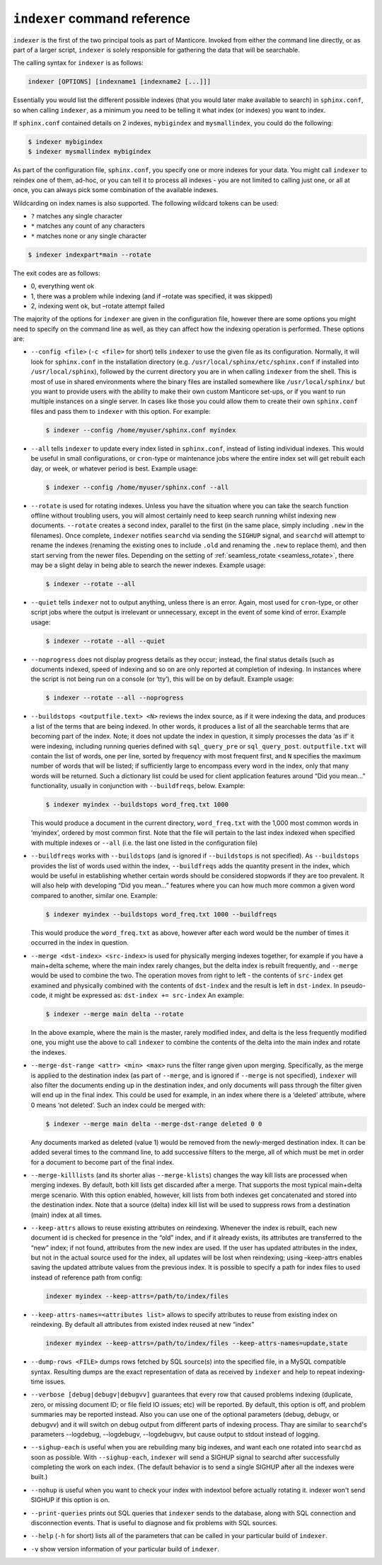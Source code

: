 .. _indexer_command_reference:

``indexer`` command reference
-----------------------------

``indexer`` is the first of the two principal tools as part of Manticore.
Invoked from either the command line directly, or as part of a larger
script, ``indexer`` is solely responsible for gathering the data that
will be searchable.

The calling syntax for ``indexer`` is as follows:

.. code-block:: bash


    indexer [OPTIONS] [indexname1 [indexname2 [...]]]

Essentially you would list the different possible indexes (that you
would later make available to search) in ``sphinx.conf``, so when
calling ``indexer``, as a minimum you need to be telling it what index
(or indexes) you want to index.

If ``sphinx.conf`` contained details on 2 indexes, ``mybigindex`` and
``mysmallindex``, you could do the following:

.. code-block:: bash


    $ indexer mybigindex
    $ indexer mysmallindex mybigindex

As part of the configuration file, ``sphinx.conf``, you specify one or
more indexes for your data. You might call ``indexer`` to reindex one of
them, ad-hoc, or you can tell it to process all indexes - you are not
limited to calling just one, or all at once, you can always pick some
combination of the available indexes.

Wildcarding on index names is also supported. The following wildcard tokens can be used:

* ``?`` matches any single character
* ``*`` matches any count of any characters
* ``*`` matches none or any single character

.. code-block:: bash

    $ indexer indexpart*main --rotate


The exit codes are as follows:

-  0, everything went ok
-  1, there was a problem while indexing (and if –rotate was specified,
   it was skipped)
-  2, indexing went ok, but –rotate attempt failed

The majority of the options for ``indexer`` are given in the
configuration file, however there are some options you might need to
specify on the command line as well, as they can affect how the indexing
operation is performed. These options are:

-  ``--config <file>`` (``-c <file>`` for short) tells
   ``indexer`` to use the given file as its configuration. Normally, it
   will look for ``sphinx.conf`` in the installation directory (e.g.
   ``/usr/local/sphinx/etc/sphinx.conf`` if installed into
   ``/usr/local/sphinx``), followed by the current directory you are in
   when calling ``indexer`` from the shell. This is most of use in
   shared environments where the binary files are installed somewhere
   like ``/usr/local/sphinx/`` but you want to provide users with the
   ability to make their own custom Manticore set-ups, or if you want to
   run multiple instances on a single server. In cases like those you
   could allow them to create their own ``sphinx.conf`` files and pass
   them to ``indexer`` with this option. For example:

   .. code-block:: bash


       $ indexer --config /home/myuser/sphinx.conf myindex

-  ``--all`` tells ``indexer`` to update every index listed in
   ``sphinx.conf``, instead of listing individual indexes. This would be
   useful in small configurations, or ``cron``-type or maintenance jobs
   where the entire index set will get rebuilt each day, or week, or
   whatever period is best. Example usage:

   .. code-block:: bash


       $ indexer --config /home/myuser/sphinx.conf --all

-  ``--rotate`` is used for rotating indexes. Unless you have the
   situation where you can take the search function offline without
   troubling users, you will almost certainly need to keep search
   running whilst indexing new documents. ``--rotate`` creates a second
   index, parallel to the first (in the same place, simply including
   ``.new`` in the filenames). Once complete, ``indexer`` notifies
   ``searchd`` via sending the ``SIGHUP`` signal, and ``searchd`` will
   attempt to rename the indexes (renaming the existing ones to include
   ``.old`` and renaming the ``.new`` to replace them), and then start
   serving from the newer files. Depending on the setting of
   :ref:`seamless_rotate <seamless_rotate>`,
   there may be a slight delay in being able to search the newer
   indexes. Example usage:

   .. code-block:: bash


       $ indexer --rotate --all

-  ``--quiet`` tells ``indexer`` not to output anything, unless there is
   an error. Again, most used for ``cron``-type, or other script jobs
   where the output is irrelevant or unnecessary, except in the event of
   some kind of error. Example usage:

   .. code-block:: bash


       $ indexer --rotate --all --quiet

-  ``--noprogress`` does not display progress details as they occur;
   instead, the final status details (such as documents indexed, speed
   of indexing and so on are only reported at completion of indexing. In
   instances where the script is not being run on a console (or ‘tty’),
   this will be on by default. Example usage:

   .. code-block:: bash


       $ indexer --rotate --all --noprogress

-  ``--buildstops <outputfile.text> <N>`` reviews the index
   source, as if it were indexing the data, and produces a list of the
   terms that are being indexed. In other words, it produces a list of
   all the searchable terms that are becoming part of the index. Note;
   it does not update the index in question, it simply processes the
   data ‘as if’ it were indexing, including running queries defined with
   ``sql_query_pre`` or ``sql_query_post``. ``outputfile.txt`` will
   contain the list of words, one per line, sorted by frequency with
   most frequent first, and ``N`` specifies the maximum number of words
   that will be listed; if sufficiently large to encompass every word in
   the index, only that many words will be returned. Such a dictionary
   list could be used for client application features around “Did you
   mean…” functionality, usually in conjunction with ``--buildfreqs``,
   below. Example:

   .. code-block:: bash


       $ indexer myindex --buildstops word_freq.txt 1000

   This would produce a document in the current directory,
   ``word_freq.txt`` with the 1,000 most common words in ‘myindex’,
   ordered by most common first. Note that the file will pertain to the
   last index indexed when specified with multiple indexes or ``--all``
   (i.e. the last one listed in the configuration file)

-  ``--buildfreqs`` works with ``--buildstops`` (and is ignored if
   ``--buildstops`` is not specified). As ``--buildstops`` provides the
   list of words used within the index, ``--buildfreqs`` adds the
   quantity present in the index, which would be useful in establishing
   whether certain words should be considered stopwords if they are too
   prevalent. It will also help with developing “Did you mean…” features
   where you can how much more common a given word compared to another,
   similar one. Example:

   .. code-block:: bash


       $ indexer myindex --buildstops word_freq.txt 1000 --buildfreqs

   This would produce the ``word_freq.txt`` as above, however after each
   word would be the number of times it occurred in the index in
   question.

-  ``--merge <dst-index> <src-index>`` is used for
   physically merging indexes together, for example if you have a
   main+delta scheme, where the main index rarely changes, but the delta
   index is rebuilt frequently, and ``--merge`` would be used to combine
   the two. The operation moves from right to left - the contents of
   ``src-index`` get examined and physically combined with the contents
   of ``dst-index`` and the result is left in ``dst-index``. In
   pseudo-code, it might be expressed as: ``dst-index += src-index`` An
   example:

   .. code-block:: bash


       $ indexer --merge main delta --rotate

   In the above example, where the main is the master, rarely modified
   index, and delta is the less frequently modified one, you might use
   the above to call ``indexer`` to combine the contents of the delta
   into the main index and rotate the indexes.

-  ``--merge-dst-range <attr> <min> <max>`` runs the
   filter range given upon merging. Specifically, as the merge is
   applied to the destination index (as part of ``--merge``, and is
   ignored if ``--merge`` is not specified), ``indexer`` will also
   filter the documents ending up in the destination index, and only
   documents will pass through the filter given will end up in the final
   index. This could be used for example, in an index where there is a
   ‘deleted’ attribute, where 0 means ‘not deleted’. Such an index could
   be merged with:

   .. code-block:: bash


       $ indexer --merge main delta --merge-dst-range deleted 0 0

   Any documents marked as deleted (value 1) would be removed from the
   newly-merged destination index. It can be added several times to the
   command line, to add successive filters to the merge, all of which
   must be met in order for a document to become part of the final
   index.

-  ``--merge-killlists`` (and its shorter alias ``--merge-klists``)
   changes the way kill lists are processed when merging indexes. By
   default, both kill lists get discarded after a merge. That supports
   the most typical main+delta merge scenario. With this option enabled,
   however, kill lists from both indexes get concatenated and stored
   into the destination index. Note that a source (delta) index kill
   list will be used to suppress rows from a destination (main) index at
   all times.

-  ``--keep-attrs`` allows to reuse existing attributes on reindexing.
   Whenever the index is rebuilt, each new document id is checked for
   presence in the “old” index, and if it already exists, its attributes
   are transferred to the “new” index; if not found, attributes from the
   new index are used. If the user has updated attributes in the index,
   but not in the actual source used for the index, all updates will be
   lost when reindexing; using –keep-attrs enables saving the updated
   attribute values from the previous index. It is possible to specify a
   path for index files to used instead of reference path from config:


   .. code-block:: bash


       indexer myindex --keep-attrs=/path/to/index/files
	   
-  ``--keep-attrs-names=<attributes list>`` allows to specify attributes
   to reuse from existing index on reindexing. By default all attributes
   from existed index reused at new “index”

   .. code-block:: bash


       indexer myindex --keep-attrs=/path/to/index/files --keep-attrs-names=update,state
   
-  ``--dump-rows <FILE>`` dumps rows fetched by SQL source(s) into
   the specified file, in a MySQL compatible syntax. Resulting dumps are
   the exact representation of data as received by ``indexer`` and help
   to repeat indexing-time issues.

-  ``--verbose [debug|debugv|debugvv]`` guarantees that every row that caused problems indexing
   (duplicate, zero, or missing document ID; or file field IO issues;
   etc) will be reported. By default, this option is off, and problem
   summaries may be reported instead. Also you can use one of the optional parameters
   (debug, debugv, or debugvv) and it will switch on debug output from different
   parts of indexing process. Thay are similar to ``searchd``'s parameters
   --logdebug, --logdebugv, --logdebugvv, but cause output to stdout instead of logging.

-  ``--sighup-each`` is useful when you are rebuilding many big indexes,
   and want each one rotated into ``searchd`` as soon as possible. With
   ``--sighup-each``, ``indexer`` will send a SIGHUP signal to searchd
   after successfully completing the work on each index. (The default
   behavior is to send a single SIGHUP after all the indexes were
   built.)

-  ``--nohup`` is useful when you want to check your index with
   indextool before actually rotating it. indexer won't send SIGHUP if
   this option is on.

-  ``--print-queries`` prints out SQL queries that ``indexer`` sends to
   the database, along with SQL connection and disconnection events.
   That is useful to diagnose and fix problems with SQL sources.

-  ``--help`` (``-h`` for short) lists all of the parameters that can be
   called in your particular build of ``indexer``.

-  ``-v`` show version information of your particular build of ``indexer``.
   